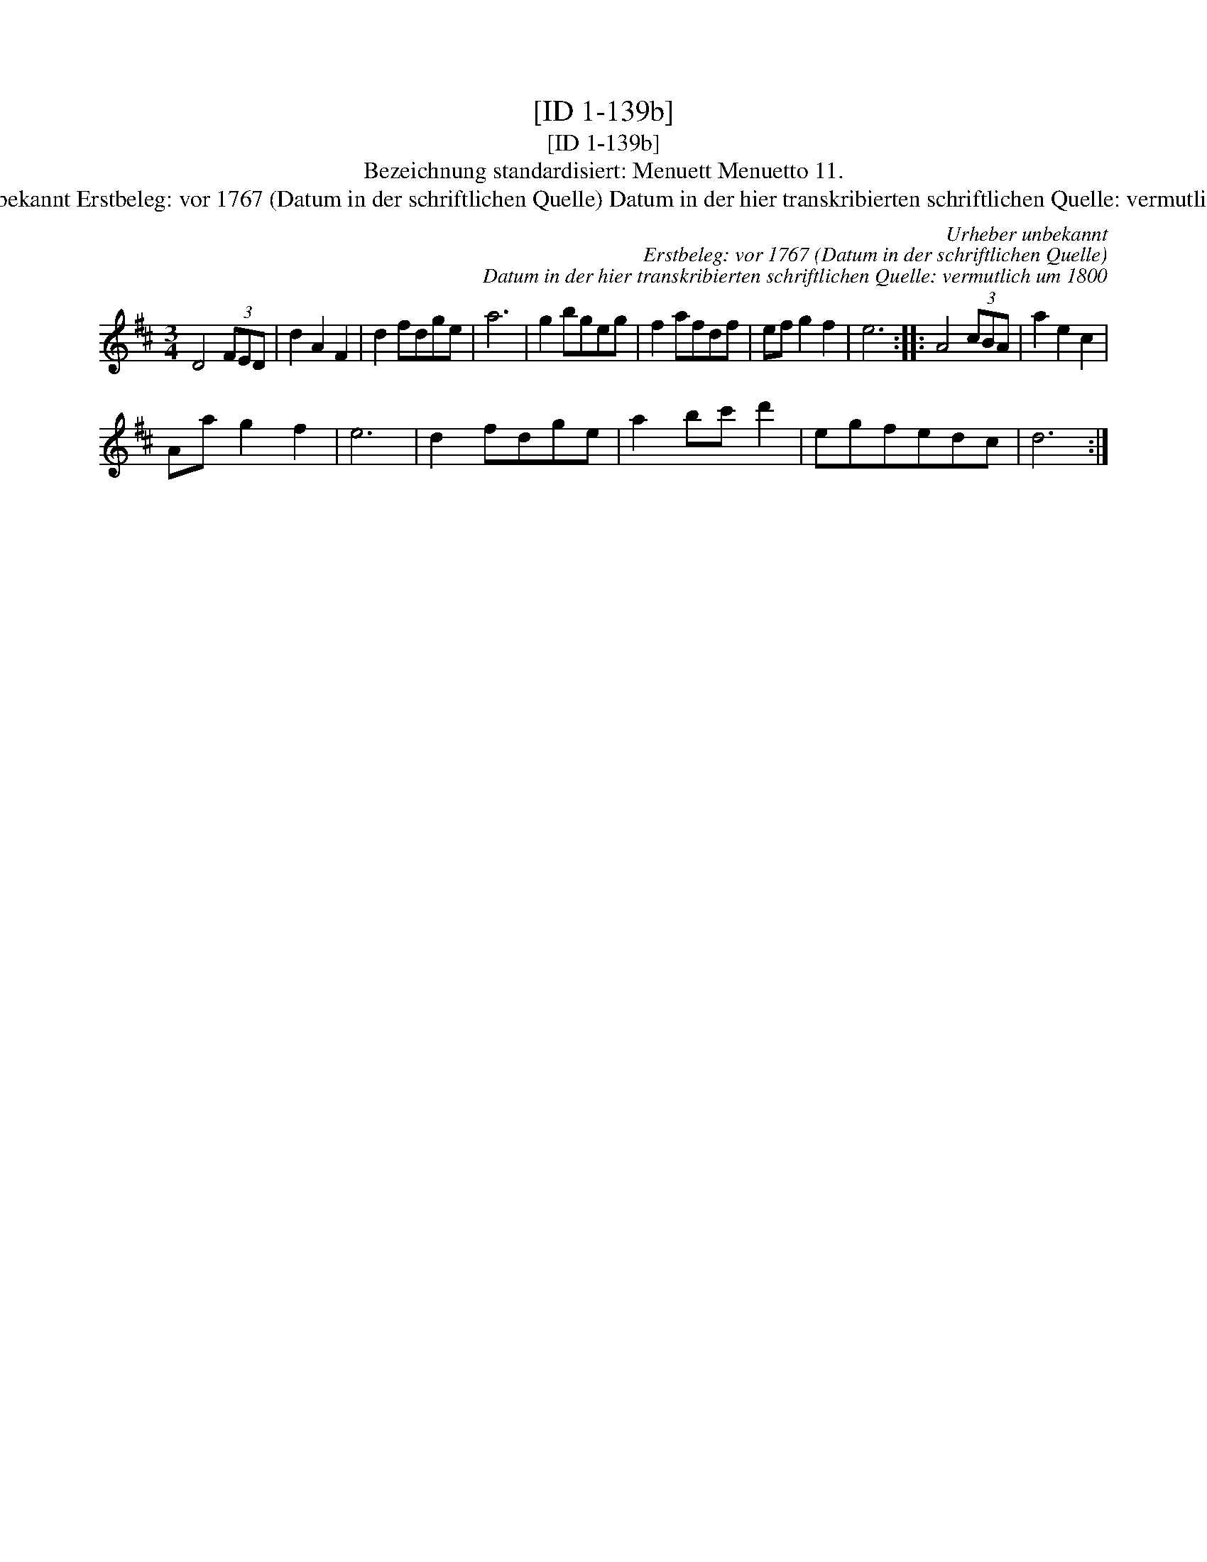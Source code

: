 X:1
T:[ID 1-139b]
T:[ID 1-139b]
T:Bezeichnung standardisiert: Menuett Menuetto 11.
T:Urheber unbekannt Erstbeleg: vor 1767 (Datum in der schriftlichen Quelle) Datum in der hier transkribierten schriftlichen Quelle: vermutlich um 1800
C:Urheber unbekannt
C:Erstbeleg: vor 1767 (Datum in der schriftlichen Quelle)
C:Datum in der hier transkribierten schriftlichen Quelle: vermutlich um 1800
L:1/8
M:3/4
K:D
V:1 treble 
V:1
 D4 (3FED | d2 A2 F2 | d2 fdge | a6 | g2 bgeg | f2 afdf | ef g2 f2 | e6 :: A4 (3cBA | a2 e2 c2 | %10
 Aa g2 f2 | e6 | d2 fdge | a2 bc' d'2 | egfedc | d6 :| %16

